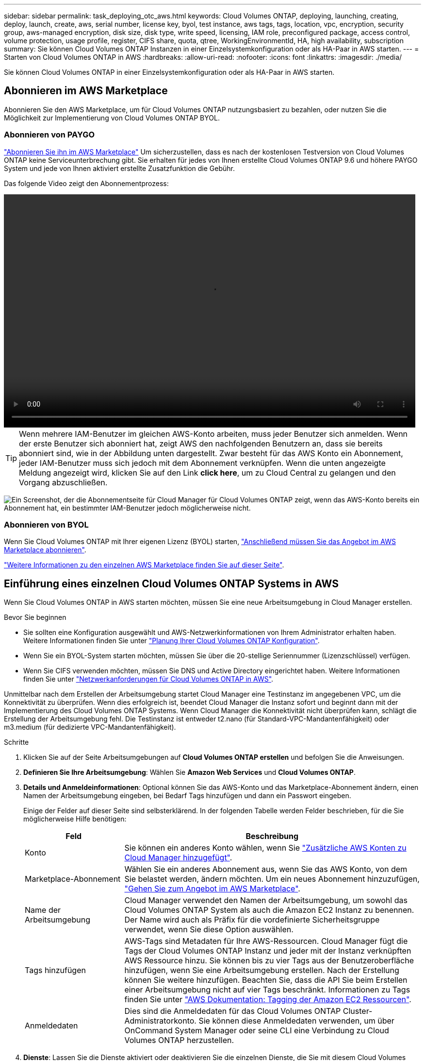 ---
sidebar: sidebar 
permalink: task_deploying_otc_aws.html 
keywords: Cloud Volumes ONTAP, deploying, launching, creating, deploy, launch, create, aws, serial number, license key, byol, test instance, aws tags, tags, location, vpc, encryption, security group, aws-managed encryption, disk size, disk type, write speed, licensing, IAM role, preconfigured package, access control, volume protection, usage profile, register, CIFS share, quota, qtree, WorkingEnvironmentId, HA, high availability, subscription 
summary: Sie können Cloud Volumes ONTAP Instanzen in einer Einzelsystemkonfiguration oder als HA-Paar in AWS starten. 
---
= Starten von Cloud Volumes ONTAP in AWS
:hardbreaks:
:allow-uri-read: 
:nofooter: 
:icons: font
:linkattrs: 
:imagesdir: ./media/


[role="lead"]
Sie können Cloud Volumes ONTAP in einer Einzelsystemkonfiguration oder als HA-Paar in AWS starten.



== Abonnieren im AWS Marketplace

Abonnieren Sie den AWS Marketplace, um für Cloud Volumes ONTAP nutzungsbasiert zu bezahlen, oder nutzen Sie die Möglichkeit zur Implementierung von Cloud Volumes ONTAP BYOL.



=== Abonnieren von PAYGO

https://aws.amazon.com/marketplace/pp/B07QX2QLXX["Abonnieren Sie ihn im AWS Marketplace"^] Um sicherzustellen, dass es nach der kostenlosen Testversion von Cloud Volumes ONTAP keine Serviceunterbrechung gibt. Sie erhalten für jedes von Ihnen erstellte Cloud Volumes ONTAP 9.6 und höhere PAYGO System und jede von Ihnen aktiviert erstellte Zusatzfunktion die Gebühr.

Das folgende Video zeigt den Abonnementprozess:

video::video_subscribing_aws.mp4[width=848,height=480]

TIP: Wenn mehrere IAM-Benutzer im gleichen AWS-Konto arbeiten, muss jeder Benutzer sich anmelden. Wenn der erste Benutzer sich abonniert hat, zeigt AWS den nachfolgenden Benutzern an, dass sie bereits abonniert sind, wie in der Abbildung unten dargestellt. Zwar besteht für das AWS Konto ein Abonnement, jeder IAM-Benutzer muss sich jedoch mit dem Abonnement verknüpfen. Wenn die unten angezeigte Meldung angezeigt wird, klicken Sie auf den Link *click here*, um zu Cloud Central zu gelangen und den Vorgang abzuschließen.

image:screenshot_aws_marketplace.gif["Ein Screenshot, der die Abonnementseite für Cloud Manager für Cloud Volumes ONTAP zeigt, wenn das AWS-Konto bereits ein Abonnement hat, ein bestimmter IAM-Benutzer jedoch möglicherweise nicht."]



=== Abonnieren von BYOL

Wenn Sie Cloud Volumes ONTAP mit Ihrer eigenen Lizenz (BYOL) starten, https://aws.amazon.com/marketplace/search/results?x=0&y=0&searchTerms=cloud+volumes+ontap+byol["Anschließend müssen Sie das Angebot im AWS Marketplace abonnieren"^].

link:reference_aws_marketplace.html["Weitere Informationen zu den einzelnen AWS Marketplace finden Sie auf dieser Seite"].



== Einführung eines einzelnen Cloud Volumes ONTAP Systems in AWS

Wenn Sie Cloud Volumes ONTAP in AWS starten möchten, müssen Sie eine neue Arbeitsumgebung in Cloud Manager erstellen.

.Bevor Sie beginnen
* Sie sollten eine Konfiguration ausgewählt und AWS-Netzwerkinformationen von Ihrem Administrator erhalten haben. Weitere Informationen finden Sie unter link:task_planning_your_config.html["Planung Ihrer Cloud Volumes ONTAP Konfiguration"].
* Wenn Sie ein BYOL-System starten möchten, müssen Sie über die 20-stellige Seriennummer (Lizenzschlüssel) verfügen.
* Wenn Sie CIFS verwenden möchten, müssen Sie DNS und Active Directory eingerichtet haben. Weitere Informationen finden Sie unter link:reference_networking_aws.html["Netzwerkanforderungen für Cloud Volumes ONTAP in AWS"].


Unmittelbar nach dem Erstellen der Arbeitsumgebung startet Cloud Manager eine Testinstanz im angegebenen VPC, um die Konnektivität zu überprüfen. Wenn dies erfolgreich ist, beendet Cloud Manager die Instanz sofort und beginnt dann mit der Implementierung des Cloud Volumes ONTAP Systems. Wenn Cloud Manager die Konnektivität nicht überprüfen kann, schlägt die Erstellung der Arbeitsumgebung fehl. Die Testinstanz ist entweder t2.nano (für Standard-VPC-Mandantenfähigkeit) oder m3.medium (für dedizierte VPC-Mandantenfähigkeit).

.Schritte
. Klicken Sie auf der Seite Arbeitsumgebungen auf *Cloud Volumes ONTAP erstellen* und befolgen Sie die Anweisungen.
. *Definieren Sie Ihre Arbeitsumgebung*: Wählen Sie *Amazon Web Services* und *Cloud Volumes ONTAP*.
. *Details und Anmeldeinformationen*: Optional können Sie das AWS-Konto und das Marketplace-Abonnement ändern, einen Namen der Arbeitsumgebung eingeben, bei Bedarf Tags hinzufügen und dann ein Passwort eingeben.
+
Einige der Felder auf dieser Seite sind selbsterklärend. In der folgenden Tabelle werden Felder beschrieben, für die Sie möglicherweise Hilfe benötigen:

+
[cols="25,75"]
|===
| Feld | Beschreibung 


| Konto | Sie können ein anderes Konto wählen, wenn Sie link:task_adding_aws_accounts.html["Zusätzliche AWS Konten zu Cloud Manager hinzugefügt"]. 


| Marketplace-Abonnement | Wählen Sie ein anderes Abonnement aus, wenn Sie das AWS Konto, von dem Sie belastet werden, ändern möchten. Um ein neues Abonnement hinzuzufügen, https://aws.amazon.com/marketplace/pp/B07QX2QLXX["Gehen Sie zum Angebot im AWS Marketplace"^]. 


| Name der Arbeitsumgebung | Cloud Manager verwendet den Namen der Arbeitsumgebung, um sowohl das Cloud Volumes ONTAP System als auch die Amazon EC2 Instanz zu benennen. Der Name wird auch als Präfix für die vordefinierte Sicherheitsgruppe verwendet, wenn Sie diese Option auswählen. 


| Tags hinzufügen | AWS-Tags sind Metadaten für Ihre AWS-Ressourcen. Cloud Manager fügt die Tags der Cloud Volumes ONTAP Instanz und jeder mit der Instanz verknüpften AWS Ressource hinzu. Sie können bis zu vier Tags aus der Benutzeroberfläche hinzufügen, wenn Sie eine Arbeitsumgebung erstellen. Nach der Erstellung können Sie weitere hinzufügen. Beachten Sie, dass die API Sie beim Erstellen einer Arbeitsumgebung nicht auf vier Tags beschränkt. Informationen zu Tags finden Sie unter https://docs.aws.amazon.com/AWSEC2/latest/UserGuide/Using_Tags.html["AWS Dokumentation: Tagging der Amazon EC2 Ressourcen"^]. 


| Anmeldedaten | Dies sind die Anmeldedaten für das Cloud Volumes ONTAP Cluster-Administratorkonto. Sie können diese Anmeldedaten verwenden, um über OnCommand System Manager oder seine CLI eine Verbindung zu Cloud Volumes ONTAP herzustellen. 
|===
. *Dienste*: Lassen Sie die Dienste aktiviert oder deaktivieren Sie die einzelnen Dienste, die Sie mit diesem Cloud Volumes ONTAP-System nicht verwenden möchten.
+
** link:task_backup_to_s3.html["Weitere Informationen zu Backup in S3"].
** link:concept_cloud_compliance.html["Erfahren Sie mehr über Cloud Compliance"].


. *Ort & Konnektivität*: Geben Sie die Netzwerkinformationen ein, die Sie im AWS-Arbeitsblatt aufgezeichnet haben.
+
Das folgende Bild zeigt die ausgefüllte Seite:

+
image:screenshot_cot_vpc.gif["Screenshot: Zeigt die VPC-Seite, die für eine neue Cloud Volumes ONTAP Instanz ausgefüllt wurde."]

. *Datenverschlüsselung*: Wählen Sie keine Datenverschlüsselung oder Verschlüsselung von AWS.
+
Für die von AWS gemanagte Verschlüsselung können Sie einen anderen Customer Master Key (CMK) von Ihrem Konto oder einem anderen AWS Konto auswählen.

+

TIP: Sie können die AWS Datenverschlüsselungsmethode nicht ändern, nachdem Sie ein Cloud Volumes ONTAP System erstellt haben.

+
link:task_setting_up_kms.html["So richten Sie AWS KMS für Cloud Volumes ONTAP ein"].

+
link:concept_security.html#encryption-of-data-at-rest["Erfahren Sie mehr über unterstützte Verschlüsselungstechnologien"].

. *Lizenz- und Support-Site-Konto*: Geben Sie an, ob Sie Pay-as-you-go oder BYOL verwenden möchten, und legen Sie dann ein NetApp Support Site Konto fest.
+
Informationen zur Funktionsweise von Lizenzen finden Sie unter link:concept_licensing.html["Lizenzierung"].

+
Ein NetApp Support Site Konto ist optional für „Pay-as-you-go“-Systeme erhältlich, wird aber für BYOL-Systeme benötigt. link:task_adding_nss_accounts.html["Erfahren Sie, wie Sie Konten der NetApp Support Site hinzufügen"].

. *Vorkonfigurierte Pakete*: Wählen Sie eines der Pakete aus, um schnell Cloud Volumes ONTAP zu starten, oder klicken Sie auf *eigene Konfiguration erstellen*.
+
Wenn Sie eines der Pakete auswählen, müssen Sie nur ein Volume angeben und dann die Konfiguration prüfen und genehmigen.

. *IAM-Rolle*: Sie sollten die Standardoption beibehalten, damit Cloud Manager die Rolle für Sie erstellen kann.
+
Wenn Sie Ihre eigene Richtlinie verwenden möchten, muss diese erfüllen http://mysupport.netapp.com/cloudontap/support/iampolicies["Richtlinienanforderungen für Cloud Volumes ONTAP-Nodes"^].

. *Lizenzierung*: Ändern Sie die Cloud Volumes ONTAP-Version nach Bedarf, wählen Sie eine Lizenz, einen Instanztyp und die Instanzenfähigkeit aus.
+
Wenn sich Ihre Anforderungen nach dem Starten der Instanz ändern, können Sie die Lizenz oder den Instanztyp später ändern.

+

NOTE: Wenn für die ausgewählte Version ein neuer Release Candidate, General Availability oder Patch Release verfügbar ist, aktualisiert Cloud Manager das System beim Erstellen der Arbeitsumgebung auf diese Version. Das Update erfolgt beispielsweise, wenn Sie Cloud Volumes ONTAP 9.4 RC1 auswählen und 9.4 GA verfügbar ist. Das Update findet nicht von einer Version auf eine andere statt, z. B. von 9.3 auf 9.4.

. *Zugrunde liegende Speicherressourcen*: Wählen Sie die Einstellungen für das anfängliche Aggregat: Einen Datenträgertyp, eine Größe für jede Platte, und ob S3 Tiering aktiviert werden soll.
+
Der Festplattentyp ist für das anfängliche Volume. Sie können einen anderen Festplattentyp für nachfolgende Volumes auswählen.

+
Die Festplattengröße gilt für alle Festplatten im ursprünglichen Aggregat und für alle zusätzlichen Aggregate, die Cloud Manager erstellt, wenn Sie die einfache Bereitstellungsoption verwenden. Mithilfe der erweiterten Zuweisungsoption können Sie Aggregate erstellen, die eine andere Festplattengröße verwenden.

+
Hilfe bei der Auswahl von Festplattentyp und -Größe finden Sie unter link:task_planning_your_config.html#sizing-your-system-in-aws["Dimensionierung Ihres Systems in AWS"].

. *Schreibgeschwindigkeit & WURM*: Wählen Sie *Normal* oder *hohe* Schreibgeschwindigkeit, und aktivieren Sie auf Wunsch den Schreib-Speicher, den WORM-Speicher.
+
link:task_planning_your_config.html#choosing-a-write-speed["Erfahren Sie mehr über Schreibgeschwindigkeit"].

+
link:concept_worm.html["Erfahren Sie mehr über WORM Storage"].

. *Create Volume*: Geben Sie Details für den neuen Datenträger ein oder klicken Sie auf *Skip*.
+
Sie können diesen Schritt überspringen, wenn Sie ein Volume für iSCSI erstellen möchten. Cloud Manager richtet Volumes nur für NFS und CIFS ein.

+
Einige der Felder auf dieser Seite sind selbsterklärend. In der folgenden Tabelle werden Felder beschrieben, für die Sie möglicherweise Hilfe benötigen:

+
[cols="25,75"]
|===
| Feld | Beschreibung 


| Größe | Die maximale Größe, die Sie eingeben können, hängt weitgehend davon ab, ob Sie Thin Provisioning aktivieren, wodurch Sie ein Volume erstellen können, das größer ist als der derzeit verfügbare physische Storage. 


| Zugriffskontrolle (nur für NFS) | Eine Exportrichtlinie definiert die Clients im Subnetz, die auf das Volume zugreifen können. Standardmäßig gibt Cloud Manager einen Wert ein, der Zugriff auf alle Instanzen im Subnetz ermöglicht. 


| Berechtigungen und Benutzer/Gruppen (nur für CIFS) | Mit diesen Feldern können Sie die Zugriffsebene auf eine Freigabe für Benutzer und Gruppen steuern (auch Zugriffssteuerungslisten oder ACLs genannt). Sie können lokale oder domänenbasierte Windows-Benutzer oder -Gruppen oder UNIX-Benutzer oder -Gruppen angeben. Wenn Sie einen Domain-Windows-Benutzernamen angeben, müssen Sie die Domäne des Benutzers mit dem Format Domain\Benutzername einschließen. 


| Snapshot-Richtlinie | Eine Snapshot Kopierrichtlinie gibt die Häufigkeit und Anzahl der automatisch erstellten NetApp Snapshot Kopien an. Bei einer NetApp Snapshot Kopie handelt es sich um ein zeitpunktgenaues Filesystem Image, das keine Performance-Einbußen aufweist und minimalen Storage erfordert. Sie können die Standardrichtlinie oder keine auswählen. Sie können keine für transiente Daten auswählen, z. B. tempdb für Microsoft SQL Server. 
|===
+
Die folgende Abbildung zeigt die für das CIFS-Protokoll ausgefüllte Volume-Seite:

+
image:screenshot_cot_vol.gif["Screenshot: Zeigt die Seite Volume, die für eine Cloud Volumes ONTAP Instanz ausgefüllt wurde."]

. *CIFS Setup*: Wenn Sie das CIFS-Protokoll wählen, richten Sie einen CIFS-Server ein.
+
[cols="25,75"]
|===
| Feld | Beschreibung 


| Primäre und sekundäre DNS-IP-Adresse | Die IP-Adressen der DNS-Server, die die Namensauflösung für den CIFS-Server bereitstellen. Die aufgeführten DNS-Server müssen die Servicestandortdatensätze (SRV) enthalten, die zum Auffinden der Active Directory LDAP-Server und Domänencontroller für die Domain, der der CIFS-Server beitreten wird, erforderlich sind. 


| Active Directory-Domäne, der Sie beitreten möchten | Der FQDN der Active Directory (AD)-Domain, der der CIFS-Server beitreten soll. 


| Anmeldeinformationen, die zur Aufnahme in die Domäne autorisiert sind | Der Name und das Kennwort eines Windows-Kontos mit ausreichenden Berechtigungen zum Hinzufügen von Computern zur angegebenen Organisationseinheit (OU) innerhalb der AD-Domäne. 


| CIFS-Server-BIOS-Name | Ein CIFS-Servername, der in der AD-Domain eindeutig ist. 


| Organisationseinheit | Die Organisationseinheit innerhalb der AD-Domain, die dem CIFS-Server zugeordnet werden soll. Der Standardwert lautet CN=Computers. Wenn Sie von AWS verwaltete Microsoft AD als AD-Server für Cloud Volumes ONTAP konfigurieren, sollten Sie in diesem Feld *OU=Computers,OU=corp* eingeben. 


| DNS-Domäne | Die DNS-Domain für die Cloud Volumes ONTAP Storage Virtual Machine (SVM). In den meisten Fällen entspricht die Domäne der AD-Domäne. 


| NTP-Server | Wählen Sie *Active Directory-Domäne verwenden* aus, um einen NTP-Server mit Active Directory-DNS zu konfigurieren. Wenn Sie einen NTP-Server mit einer anderen Adresse konfigurieren müssen, sollten Sie die API verwenden. Siehe link:api.html["Cloud Manager API-Entwicklerleitfaden"^] Entsprechende Details. 
|===
. *Nutzungsprofil, Festplattentyp und Tiering-Richtlinie*: Wählen Sie, ob Sie Funktionen zur Storage-Effizienz aktivieren und bei Bedarf die S3-Tiering-Richtlinie bearbeiten möchten.
+
Weitere Informationen finden Sie unter link:task_planning_your_config.html#choosing-a-volume-usage-profile["Allgemeines zu Volume-Nutzungsprofilen"] Und link:concept_data_tiering.html["Data Tiering - Übersicht"].

. *Überprüfen & Genehmigen*: Überprüfen und bestätigen Sie Ihre Auswahl.
+
.. Überprüfen Sie die Details zur Konfiguration.
.. Klicken Sie auf *Weitere Informationen*, um Details zum Support und den von Cloud Manager erworbenen AWS Ressourcen anzuzeigen.
.. Aktivieren Sie die Kontrollkästchen *Ich verstehe...*.
.. Klicken Sie Auf *Go*.




Cloud Manager startet die Cloud Volumes ONTAP Instanz. Sie können den Fortschritt in der Timeline verfolgen.

Wenn beim Starten der Cloud Volumes ONTAP Instanz Probleme auftreten, lesen Sie die Fehlermeldung. Sie können auch die Arbeitsumgebung auswählen und auf Umgebung neu erstellen klicken.

Weitere Hilfe finden Sie unter https://mysupport.netapp.com/cloudontap["NetApp Cloud Volumes ONTAP Support"^].

.Nachdem Sie fertig sind
* Wenn Sie eine CIFS-Freigabe bereitgestellt haben, erteilen Sie Benutzern oder Gruppen Berechtigungen für die Dateien und Ordner, und überprüfen Sie, ob diese Benutzer auf die Freigabe zugreifen und eine Datei erstellen können.
* Wenn Sie Kontingente auf Volumes anwenden möchten, verwenden Sie System Manager oder die CLI.
+
Mithilfe von Quotas können Sie den Speicherplatz und die Anzahl der von einem Benutzer, einer Gruppe oder qtree verwendeten Dateien einschränken oder nachverfolgen.





== Starten eines Cloud Volumes ONTAP HA-Paars in AWS

Wenn Sie ein Cloud Volumes ONTAP HA-Paar in AWS starten möchten, müssen Sie eine HA-Arbeitsumgebung in Cloud Manager erstellen.

.Bevor Sie beginnen
* Sie sollten eine Konfiguration ausgewählt und AWS-Netzwerkinformationen von Ihrem Administrator erhalten haben. Weitere Informationen finden Sie unter link:task_planning_your_config.html["Planung Ihrer Cloud Volumes ONTAP Konfiguration"].
* Wenn Sie BYOL-Lizenzen erworben haben, müssen Sie für jeden Node eine 20-stellige Seriennummer (Lizenzschlüssel) haben.
* Wenn Sie CIFS verwenden möchten, müssen Sie DNS und Active Directory eingerichtet haben. Weitere Informationen finden Sie unter link:reference_networking_aws.html["Netzwerkanforderungen für Cloud Volumes ONTAP in AWS"].


Unmittelbar nach dem Erstellen der Arbeitsumgebung startet Cloud Manager eine Testinstanz im angegebenen VPC, um die Konnektivität zu überprüfen. Wenn dies erfolgreich ist, beendet Cloud Manager die Instanz sofort und beginnt dann mit der Implementierung des Cloud Volumes ONTAP Systems. Wenn Cloud Manager die Konnektivität nicht überprüfen kann, schlägt die Erstellung der Arbeitsumgebung fehl. Die Testinstanz ist entweder t2.nano (für Standard-VPC-Mandantenfähigkeit) oder m3.medium (für dedizierte VPC-Mandantenfähigkeit).

.Schritte
. Klicken Sie auf der Seite Arbeitsumgebungen auf *Cloud Volumes ONTAP erstellen* und befolgen Sie die Anweisungen.
. *Definieren Sie Ihre Arbeitsumgebung*: Wählen Sie *Amazon Web Services* und *Cloud Volumes ONTAP HA*.
. *Details und Anmeldeinformationen*: Optional können Sie das AWS-Konto und das Marketplace-Abonnement ändern, einen Namen der Arbeitsumgebung eingeben, bei Bedarf Tags hinzufügen und dann ein Passwort eingeben.
+
Einige der Felder auf dieser Seite sind selbsterklärend. In der folgenden Tabelle werden Felder beschrieben, für die Sie möglicherweise Hilfe benötigen:

+
[cols="25,75"]
|===
| Feld | Beschreibung 


| Konto | Sie können ein anderes Konto wählen, wenn Sie link:task_adding_aws_accounts.html["Zusätzliche AWS Konten zu Cloud Manager hinzugefügt"]. 


| Marketplace-Abonnement | Wählen Sie ein anderes Abonnement aus, wenn Sie das AWS Konto, von dem Sie belastet werden, ändern möchten. Um ein neues Abonnement hinzuzufügen, https://aws.amazon.com/marketplace/pp/B07QX2QLXX["Gehen Sie zum Angebot im AWS Marketplace"^]. 


| Name der Arbeitsumgebung | Cloud Manager verwendet den Namen der Arbeitsumgebung, um sowohl das Cloud Volumes ONTAP System als auch die Amazon EC2 Instanz zu benennen. Der Name wird auch als Präfix für die vordefinierte Sicherheitsgruppe verwendet, wenn Sie diese Option auswählen. 


| Tags hinzufügen | AWS-Tags sind Metadaten für Ihre AWS-Ressourcen. Cloud Manager fügt die Tags der Cloud Volumes ONTAP Instanz und jeder mit der Instanz verknüpften AWS Ressource hinzu. Sie können bis zu vier Tags aus der Benutzeroberfläche hinzufügen, wenn Sie eine Arbeitsumgebung erstellen. Nach der Erstellung können Sie weitere hinzufügen. Beachten Sie, dass die API Sie beim Erstellen einer Arbeitsumgebung nicht auf vier Tags beschränkt. Informationen zu Tags finden Sie unter https://docs.aws.amazon.com/AWSEC2/latest/UserGuide/Using_Tags.html["AWS Dokumentation: Tagging der Amazon EC2 Ressourcen"^]. 


| Anmeldedaten | Dies sind die Anmeldedaten für das Cloud Volumes ONTAP Cluster-Administratorkonto. Sie können diese Anmeldedaten verwenden, um über OnCommand System Manager oder seine CLI eine Verbindung zu Cloud Volumes ONTAP herzustellen. 
|===
. *Dienste*: Lassen Sie die Dienste aktiviert oder deaktivieren Sie die einzelnen Dienste, die Sie mit diesem Cloud Volumes ONTAP-System nicht verwenden möchten.
+
** link:task_backup_to_s3.html["Weitere Informationen zu Backup in S3"].
** link:concept_cloud_compliance.html["Erfahren Sie mehr über Cloud Compliance"].


. *HA-Bereitstellungsmodelle*: Wählen Sie eine HA-Konfiguration.
+
Einen Überblick über die Implementierungsmodelle finden Sie unter link:concept_ha.html["Cloud Volumes ONTAP HA für AWS"].

. *Region & VPC*: Geben Sie die Netzwerkinformationen ein, die Sie im AWS-Arbeitsblatt aufgezeichnet haben.
+
Das folgende Bild zeigt die Seite, die für eine Konfiguration mit mehreren AZ ausgefüllt wurde:

+
image:screenshot_cot_vpc_ha.gif["Screenshot: Zeigt die für eine HA-Konfiguration ausgefüllte VPC-Seite. Für jede Instanz wird eine andere Verfügbarkeitszone ausgewählt."]

. *Konnektivität und SSH Authentifizierung*: Wählen Sie Verbindungsmethoden für das HA-Paar und den Mediator.
. *Schwebende IPs*: Wenn Sie mehrere AZS gewählt haben, geben Sie die fließenden IP-Adressen an.
+
Die IP-Adressen müssen für alle VPCs in der Region außerhalb des CIDR-Blocks liegen. Weitere Informationen finden Sie unter link:reference_networking_aws.html#aws-networking-requirements-for-cloud-volumes-ontap-ha-in-multiple-azs["AWS Netzwerkanforderungen für Cloud Volumes ONTAP HA in mehreren AZS"].

. *Routentabellen*: Wenn Sie mehrere AZS gewählt haben, wählen Sie die Routentabellen aus, die Routen zu den schwimmenden IP-Adressen enthalten sollen.
+
Wenn Sie mehr als eine Routentabelle haben, ist es sehr wichtig, die richtigen Routentabellen auszuwählen. Andernfalls haben einige Clients möglicherweise keinen Zugriff auf das Cloud Volumes ONTAP HA-Paar. Weitere Informationen zu Routingtabellen finden Sie unter http://docs.aws.amazon.com/AmazonVPC/latest/UserGuide/VPC_Route_Tables.html["AWS Documentation: Routingtabellen"^].

. *Datenverschlüsselung*: Wählen Sie keine Datenverschlüsselung oder Verschlüsselung von AWS.
+
Für die von AWS gemanagte Verschlüsselung können Sie einen anderen Customer Master Key (CMK) von Ihrem Konto oder einem anderen AWS Konto auswählen.

+

TIP: Sie können die AWS Datenverschlüsselungsmethode nicht ändern, nachdem Sie ein Cloud Volumes ONTAP System erstellt haben.

+
link:task_setting_up_kms.html["So richten Sie AWS KMS für Cloud Volumes ONTAP ein"].

+
link:concept_security.html#encryption-of-data-at-rest["Erfahren Sie mehr über unterstützte Verschlüsselungstechnologien"].

. *Lizenz- und Support-Site-Konto*: Geben Sie an, ob Sie Pay-as-you-go oder BYOL verwenden möchten, und legen Sie dann ein NetApp Support Site Konto fest.
+
Informationen zur Funktionsweise von Lizenzen finden Sie unter link:concept_licensing.html["Lizenzierung"].

+
Ein NetApp Support Site Konto ist optional für „Pay-as-you-go“-Systeme erhältlich, wird aber für BYOL-Systeme benötigt. link:task_adding_nss_accounts.html["Erfahren Sie, wie Sie Konten der NetApp Support Site hinzufügen"].

. *Vorkonfigurierte Pakete*: Wählen Sie eines der Pakete aus, um schnell ein Cloud Volumes ONTAP System zu starten, oder klicken Sie auf *eigene Konfiguration erstellen*.
+
Wenn Sie eines der Pakete auswählen, müssen Sie nur ein Volume angeben und dann die Konfiguration prüfen und genehmigen.

. *IAM-Rolle*: Sie sollten die Standardoption beibehalten, damit Cloud Manager die Rollen für Sie erstellen kann.
+
Wenn Sie Ihre eigene Richtlinie verwenden möchten, muss diese erfüllen http://mysupport.netapp.com/cloudontap/support/iampolicies["Richtlinienanforderungen für Cloud Volumes ONTAP-Nodes und den HA-Mediator"^].

. *Lizenzierung*: Ändern Sie die Cloud Volumes ONTAP-Version nach Bedarf, wählen Sie eine Lizenz, einen Instanztyp und die Instanzenfähigkeit aus.
+
Wenn sich Ihre Anforderungen nach dem Starten der Instanzen ändern, können Sie die Lizenz oder den Instanztyp später ändern.

+

NOTE: Wenn für die ausgewählte Version ein neuer Release Candidate, General Availability oder Patch Release verfügbar ist, aktualisiert Cloud Manager das System beim Erstellen der Arbeitsumgebung auf diese Version. Das Update erfolgt beispielsweise, wenn Sie Cloud Volumes ONTAP 9.4 RC1 auswählen und 9.4 GA verfügbar ist. Das Update findet nicht von einer Version auf eine andere statt, z. B. von 9.3 auf 9.4.

. *Zugrunde liegende Speicherressourcen*: Wählen Sie die Einstellungen für das anfängliche Aggregat: Einen Datenträgertyp, eine Größe für jede Platte, und ob S3 Tiering aktiviert werden soll.
+
Der Festplattentyp ist für das anfängliche Volume. Sie können einen anderen Festplattentyp für nachfolgende Volumes auswählen.

+
Die Festplattengröße gilt für alle Festplatten im ursprünglichen Aggregat und für alle zusätzlichen Aggregate, die Cloud Manager erstellt, wenn Sie die einfache Bereitstellungsoption verwenden. Mithilfe der erweiterten Zuweisungsoption können Sie Aggregate erstellen, die eine andere Festplattengröße verwenden.

+
Hilfe bei der Auswahl von Festplattentyp und -Größe finden Sie unter link:task_planning_your_config.html#sizing-your-system-in-aws["Dimensionierung Ihres Systems in AWS"].

. *WORM*: Aktivieren Sie auf Wunsch den WORM-Speicher (write once, read many).
+
link:concept_worm.html["Erfahren Sie mehr über WORM Storage"].

. *Create Volume*: Geben Sie Details für den neuen Datenträger ein oder klicken Sie auf *Skip*.
+
Sie können diesen Schritt überspringen, wenn Sie ein Volume für iSCSI erstellen möchten. Cloud Manager richtet Volumes nur für NFS und CIFS ein.

+
Einige der Felder auf dieser Seite sind selbsterklärend. In der folgenden Tabelle werden Felder beschrieben, für die Sie möglicherweise Hilfe benötigen:

+
[cols="25,75"]
|===
| Feld | Beschreibung 


| Größe | Die maximale Größe, die Sie eingeben können, hängt weitgehend davon ab, ob Sie Thin Provisioning aktivieren, wodurch Sie ein Volume erstellen können, das größer ist als der derzeit verfügbare physische Storage. 


| Zugriffskontrolle (nur für NFS) | Eine Exportrichtlinie definiert die Clients im Subnetz, die auf das Volume zugreifen können. Standardmäßig gibt Cloud Manager einen Wert ein, der Zugriff auf alle Instanzen im Subnetz ermöglicht. 


| Berechtigungen und Benutzer/Gruppen (nur für CIFS) | Mit diesen Feldern können Sie die Zugriffsebene auf eine Freigabe für Benutzer und Gruppen steuern (auch Zugriffssteuerungslisten oder ACLs genannt). Sie können lokale oder domänenbasierte Windows-Benutzer oder -Gruppen oder UNIX-Benutzer oder -Gruppen angeben. Wenn Sie einen Domain-Windows-Benutzernamen angeben, müssen Sie die Domäne des Benutzers mit dem Format Domain\Benutzername einschließen. 


| Snapshot-Richtlinie | Eine Snapshot Kopierrichtlinie gibt die Häufigkeit und Anzahl der automatisch erstellten NetApp Snapshot Kopien an. Bei einer NetApp Snapshot Kopie handelt es sich um ein zeitpunktgenaues Filesystem Image, das keine Performance-Einbußen aufweist und minimalen Storage erfordert. Sie können die Standardrichtlinie oder keine auswählen. Sie können keine für transiente Daten auswählen, z. B. tempdb für Microsoft SQL Server. 
|===
+
Die folgende Abbildung zeigt die für das CIFS-Protokoll ausgefüllte Volume-Seite:

+
image:screenshot_cot_vol.gif["Screenshot: Zeigt die Seite Volume, die für eine Cloud Volumes ONTAP Instanz ausgefüllt wurde."]

. *CIFS Setup*: Wenn Sie das CIFS-Protokoll ausgewählt haben, richten Sie einen CIFS-Server ein.
+
[cols="25,75"]
|===
| Feld | Beschreibung 


| Primäre und sekundäre DNS-IP-Adresse | Die IP-Adressen der DNS-Server, die die Namensauflösung für den CIFS-Server bereitstellen. Die aufgeführten DNS-Server müssen die Servicestandortdatensätze (SRV) enthalten, die zum Auffinden der Active Directory LDAP-Server und Domänencontroller für die Domain, der der CIFS-Server beitreten wird, erforderlich sind. 


| Active Directory-Domäne, der Sie beitreten möchten | Der FQDN der Active Directory (AD)-Domain, der der CIFS-Server beitreten soll. 


| Anmeldeinformationen, die zur Aufnahme in die Domäne autorisiert sind | Der Name und das Kennwort eines Windows-Kontos mit ausreichenden Berechtigungen zum Hinzufügen von Computern zur angegebenen Organisationseinheit (OU) innerhalb der AD-Domäne. 


| CIFS-Server-BIOS-Name | Ein CIFS-Servername, der in der AD-Domain eindeutig ist. 


| Organisationseinheit | Die Organisationseinheit innerhalb der AD-Domain, die dem CIFS-Server zugeordnet werden soll. Der Standardwert lautet CN=Computers. Wenn Sie von AWS verwaltete Microsoft AD als AD-Server für Cloud Volumes ONTAP konfigurieren, sollten Sie in diesem Feld *OU=Computers,OU=corp* eingeben. 


| DNS-Domäne | Die DNS-Domain für die Cloud Volumes ONTAP Storage Virtual Machine (SVM). In den meisten Fällen entspricht die Domäne der AD-Domäne. 


| NTP-Server | Wählen Sie *Active Directory-Domäne verwenden* aus, um einen NTP-Server mit Active Directory-DNS zu konfigurieren. Wenn Sie einen NTP-Server mit einer anderen Adresse konfigurieren müssen, sollten Sie die API verwenden. Siehe link:api.html["Cloud Manager API-Entwicklerleitfaden"^] Entsprechende Details. 
|===
. *Nutzungsprofil, Festplattentyp und Tiering-Richtlinie*: Wählen Sie, ob Sie Funktionen zur Storage-Effizienz aktivieren und bei Bedarf die S3-Tiering-Richtlinie bearbeiten möchten.
+
Weitere Informationen finden Sie unter link:task_planning_your_config.html#choosing-a-volume-usage-profile["Allgemeines zu Volume-Nutzungsprofilen"] Und link:concept_data_tiering.html["Data Tiering - Übersicht"].

. *Überprüfen & Genehmigen*: Überprüfen und bestätigen Sie Ihre Auswahl.
+
.. Überprüfen Sie die Details zur Konfiguration.
.. Klicken Sie auf *Weitere Informationen*, um Details zum Support und den von Cloud Manager erworbenen AWS Ressourcen anzuzeigen.
.. Aktivieren Sie die Kontrollkästchen *Ich verstehe...*.
.. Klicken Sie Auf *Go*.




Cloud Manager startet das Paar Cloud Volumes ONTAP HA. Sie können den Fortschritt in der Timeline verfolgen.

Wenn beim Starten des HA-Paars Probleme auftreten, überprüfen Sie die Fehlermeldung. Sie können auch die Arbeitsumgebung auswählen und auf Umgebung neu erstellen klicken.

Weitere Hilfe finden Sie unter https://mysupport.netapp.com/cloudontap["NetApp Cloud Volumes ONTAP Support"^].

.Nachdem Sie fertig sind
* Wenn Sie eine CIFS-Freigabe bereitgestellt haben, erteilen Sie Benutzern oder Gruppen Berechtigungen für die Dateien und Ordner, und überprüfen Sie, ob diese Benutzer auf die Freigabe zugreifen und eine Datei erstellen können.
* Wenn Sie Kontingente auf Volumes anwenden möchten, verwenden Sie System Manager oder die CLI.
+
Mithilfe von Quotas können Sie den Speicherplatz und die Anzahl der von einem Benutzer, einer Gruppe oder qtree verwendeten Dateien einschränken oder nachverfolgen.


